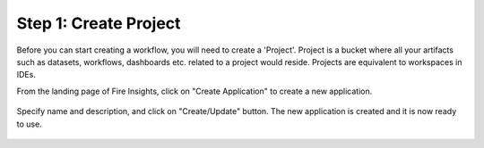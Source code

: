 Step 1: Create Project
==============================

Before you can start creating a workflow, you will need to create a 'Project'. Project is a bucket where all your artifacts such as datasets, workflows, dashboards etc. related to a project would reside. Projects are equivalent to workspaces in IDEs. 

From the landing page of Fire Insights, click on "Create Application" to create a new application.


.. figure:: ../_assets/tutorials/quickstart/1.PNG
   :alt: Quickstart
   :align: center
   :width: 60%


.. figure:: ../_assets/tutorials/quickstart/2.PNG
   :alt: Quickstart
   :align: center
   :width: 60%

Specify name and description, and click on "Create/Update" button. The new application is created and it is now ready to use.  

.. figure:: ../_assets/tutorials/quickstart/3.PNG
   :alt: Quickstart
   :align: center
   :width: 60%
